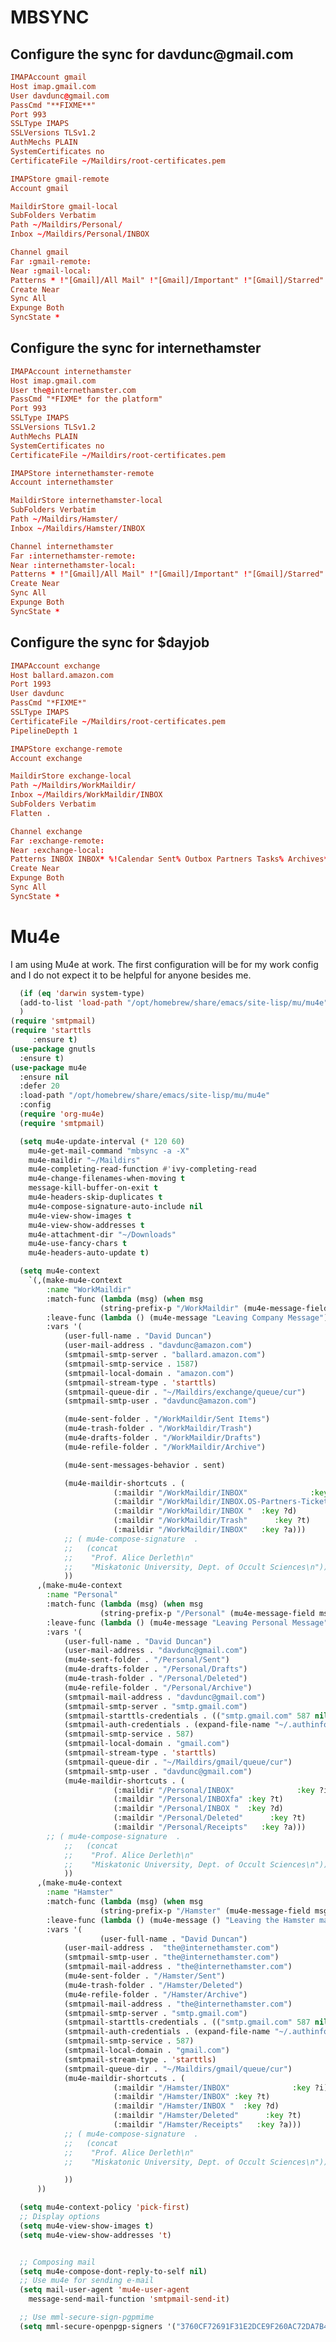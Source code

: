 * MBSYNC
** Configure the sync for davdunc@gmail.com
 #+begin_src conf :tangle ~/.mbsyncrc
  IMAPAccount gmail
  Host imap.gmail.com
  User davdunc@gmail.com
  PassCmd "**FIXME**"
  Port 993
  SSLType IMAPS
  SSLVersions TLSv1.2
  AuthMechs PLAIN
  SystemCertificates no
  CertificateFile ~/Maildirs/root-certificates.pem

  IMAPStore gmail-remote
  Account gmail

  MaildirStore gmail-local
  SubFolders Verbatim
  Path ~/Maildirs/Personal/
  Inbox ~/Maildirs/Personal/INBOX

  Channel gmail
  Far :gmail-remote:
  Near :gmail-local:
  Patterns * !"[Gmail]/All Mail" !"[Gmail]/Important" !"[Gmail]/Starred" !"[Gmail]/Bin"
  Create Near
  Sync All
  Expunge Both
  SyncState *

#+end_src

** Configure the sync for internethamster
#+begin_src conf :tangle ~/.mbsyncrc
  IMAPAccount internethamster
  Host imap.gmail.com
  User the@internethamster.com
  PassCmd "*FIXME* for the platform"
  Port 993
  SSLType IMAPS
  SSLVersions TLSv1.2
  AuthMechs PLAIN
  SystemCertificates no
  CertificateFile ~/Maildirs/root-certificates.pem

  IMAPStore internethamster-remote
  Account internethamster

  MaildirStore internethamster-local
  SubFolders Verbatim
  Path ~/Maildirs/Hamster/
  Inbox ~/Maildirs/Hamster/INBOX

  Channel internethamster
  Far :internethamster-remote:
  Near :internethamster-local:
  Patterns * !"[Gmail]/All Mail" !"[Gmail]/Important" !"[Gmail]/Starred" !"[Gmail]/Bin"
  Create Near
  Sync All
  Expunge Both
  SyncState *

#+end_src
** Configure the sync for $dayjob
#+begin_src conf :tangle no
  IMAPAccount exchange
  Host ballard.amazon.com
  Port 1993
  User davdunc
  PassCmd "*FIXME*"
  SSLType IMAPS
  CertificateFile ~/Maildirs/root-certificates.pem
  PipelineDepth 1

#+end_src
#+begin_src conf :tangle ~/.mbsyncrc
   IMAPStore exchange-remote
   Account exchange

#+end_src
#+begin_src conf :tangle no
  MaildirStore exchange-local
  Path ~/Maildirs/WorkMaildir/
  Inbox ~/Maildirs/WorkMaildir/INBOX
  SubFolders Verbatim
  Flatten .

#+end_src
#+begin_src conf :tangle no
  Channel exchange
  Far :exchange-remote:
  Near :exchange-local:
  Patterns INBOX INBOX* %!Calendar Sent% Outbox Partners Tasks% Archives* Deleted* !*.sbd !Partners
  Create Near
  Expunge Both
  Sync All
  SyncState *

#+end_src

* Mu4e
I am using Mu4e at work. The first configuration will be for my work config and I do not expect it to be helpful for anyone besides me.

#+begin_src emacs-lisp :tangle ~/.emacs.d/user_lisp/messaging.el :mkdirp t
    (if (eq 'darwin system-type)
	(add-to-list 'load-path "/opt/homebrew/share/emacs/site-lisp/mu/mu4e")
	)
  (require 'smtpmail)
  (require 'starttls
	   :ensure t)
  (use-package gnutls
    :ensure t)
  (use-package mu4e
    :ensure nil
    :defer 20
    :load-path "/opt/homebrew/share/emacs/site-lisp/mu/mu4e"
    :config
    (require 'org-mu4e)
    (require 'smtpmail)

    (setq mu4e-update-interval (* 120 60)
	  mu4e-get-mail-command "mbsync -a -X"
	  mu4e-maildir "~/Maildirs"
	  mu4e-completing-read-function #'ivy-completing-read
	  mu4e-change-filenames-when-moving t
	  message-kill-buffer-on-exit t
	  mu4e-headers-skip-duplicates t
	  mu4e-compose-signature-auto-include nil
	  mu4e-view-show-images t
	  mu4e-view-show-addresses t
	  mu4e-attachment-dir "~/Downloads"
	  mu4e-use-fancy-chars t
	  mu4e-headers-auto-update t)

    (setq mu4e-context
	  `(,(make-mu4e-context
	      :name "WorkMaildir"
	      :match-func (lambda (msg) (when msg
					  (string-prefix-p "/WorkMaildir" (mu4e-message-field msg :maildir))))
	      :leave-func (lambda () (mu4e-message "Leaving Company Message"))
	      :vars '(
		      (user-full-name . "David Duncan")
		      (user-mail-address . "davdunc@amazon.com")
		      (smtpmail-smtp-server . "ballard.amazon.com")
		      (smtpmail-smtp-service . 1587)
		      (smtpmail-local-domain . "amazon.com")
		      (smtpmail-stream-type . 'starttls)
		      (smtpmail-queue-dir . "~/Maildirs/exchange/queue/cur")
		      (smtpmail-smtp-user . "davdunc@amazon.com")

		      (mu4e-sent-folder . "/WorkMaildir/Sent Items")
		      (mu4e-trash-folder . "/WorkMaildir/Trash")
		      (mu4e-drafts-folder . "/WorkMaildir/Drafts")
		      (mu4e-refile-folder . "/WorkMaildir/Archive")

		      (mu4e-sent-messages-behavior . sent)

		      (mu4e-maildir-shortcuts . (
						 (:maildir "/WorkMaildir/INBOX"              :key ?i)
						 (:maildir "/WorkMaildir/INBOX.OS-Partners-Tickets" :key ?t)
						 (:maildir "/WorkMaildir/INBOX "  :key ?d)
						 (:maildir "/WorkMaildir/Trash"      :key ?t)
						 (:maildir "/WorkMaildir/INBOX"   :key ?a)))
		      ;; ( mu4e-compose-signature  .
		      ;;   (concat
		      ;;    "Prof. Alice Derleth\n"
		      ;;    "Miskatonic University, Dept. of Occult Sciences\n"))
		      ))
	    ,(make-mu4e-context
	      :name "Personal"
	      :match-func (lambda (msg) (when msg
					  (string-prefix-p "/Personal" (mu4e-message-field msg :maildir))))
	      :leave-func (lambda () (mu4e-message "Leaving Personal Message"))
	      :vars '(
		      (user-full-name . "David Duncan")
		      (user-mail-address . "davdunc@gmail.com")
		      (mu4e-sent-folder . "/Personal/Sent")
		      (mu4e-drafts-folder . "/Personal/Drafts")
		      (mu4e-trash-folder . "/Personal/Deleted")
		      (mu4e-refile-folder . "/Personal/Archive")
		      (smtpmail-mail-address . "davdunc@gmail.com")
		      (smtpmail-smtp-server . "smtp.gmail.com")
		      (smtpmail-starttls-credentials . (("smtp.gmail.com" 587 nil nil)))
		      (smtpmail-auth-credentials . (expand-file-name "~/.authinfo.gpg"))
		      (smtpmail-smtp-service . 587)
		      (smtpmail-local-domain . "gmail.com")
		      (smtpmail-stream-type . 'starttls)
		      (smtpmail-queue-dir . "~/Maildirs/gmail/queue/cur")
		      (smtpmail-smtp-user . "davdunc@gmail.com")
		      (mu4e-maildir-shortcuts . (
						 (:maildir "/Personal/INBOX"              :key ?i)
						 (:maildir "/Personal/INBOXfa" :key ?t)
						 (:maildir "/Personal/INBOX "  :key ?d)
						 (:maildir "/Personal/Deleted"      :key ?t)
						 (:maildir "/Personal/Receipts"   :key ?a)))
	      ;; ( mu4e-compose-signature  .
		      ;;   (concat
		      ;;    "Prof. Alice Derleth\n"
		      ;;    "Miskatonic University, Dept. of Occult Sciences\n"))
		      ))
	    ,(make-mu4e-context
	      :name "Hamster"
	      :match-func (lambda (msg) (when msg
					  (string-prefix-p "/Hamster" (mu4e-message-field msg :maildir))))
	      :leave-func (lambda () (mu4e-message () "Leaving the Hamster mail space"))
	      :vars '(
				      (user-full-name . "David Duncan")
		      (user-mail-address .  "the@internethamster.com")
		      (smtpmail-smtp-user . "the@internethamster.com")
		      (smtpmail-mail-address . "the@internethamster.com")
		      (mu4e-sent-folder . "/Hamster/Sent")
		      (mu4e-trash-folder . "/Hamster/Deleted")
		      (mu4e-refile-folder . "/Hamster/Archive")
		      (smtpmail-mail-address . "the@internethamster.com")
		      (smtpmail-smtp-server . "smtp.gmail.com")
		      (smtpmail-starttls-credentials . (("smtp.gmail.com" 587 nil nil)))
		      (smtpmail-auth-credentials . (expand-file-name "~/.authinfo.gpg"))
		      (smtpmail-smtp-service . 587)
		      (smtpmail-local-domain . "gmail.com")
		      (smtpmail-stream-type . 'starttls)
		      (smtpmail-queue-dir . "~/Maildirs/gmail/queue/cur")
		      (mu4e-maildir-shortcuts . (
						 (:maildir "/Hamster/INBOX"              :key ?i)
						 (:maildir "/Hamster/INBOX" :key ?t)
						 (:maildir "/Hamster/INBOX "  :key ?d)
						 (:maildir "/Hamster/Deleted"      :key ?t)
						 (:maildir "/Hamster/Receipts"   :key ?a)))
		      ;; ( mu4e-compose-signature  .
		      ;;   (concat
		      ;;    "Prof. Alice Derleth\n"
		      ;;    "Miskatonic University, Dept. of Occult Sciences\n"))

		      ))
	    ))

    (setq mu4e-context-policy 'pick-first)
    ;; Display options
    (setq mu4e-view-show-images t)
    (setq mu4e-view-show-addresses 't)


    ;; Composing mail
    (setq mu4e-compose-dont-reply-to-self nil)
    ;; Use mu4e for sending e-mail
    (setq mail-user-agent 'mu4e-user-agent
	  message-send-mail-function 'smtpmail-send-it)

    ;; Use mml-secure-sign-pgpmime
    (setq mml-secure-openpgp-signers '("3760CF72691F31E2DCE9F260AC72DA7B40B20EFF")))
#+end_src
